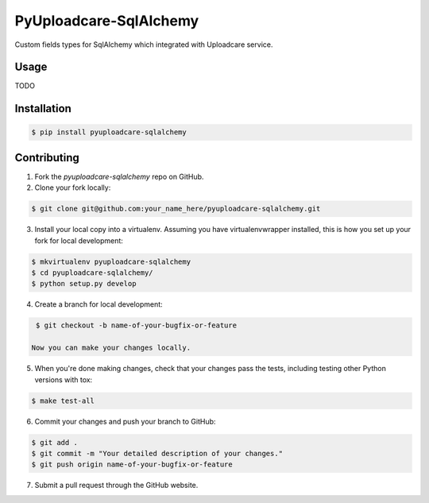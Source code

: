 PyUploadcare-SqlAlchemy
=======================

.. image:: https://img.shields.io/pypi/v/pyuploadcare-sqlalchemy.svg
    :target: https://pypi.python.org/pypi/pyuploadcare-sqlalchemy
    :alt: Latest PyPI version

.. image:: https://travis-ci.org/zerc/pyuploadcare-sqlalchemy.svg?branch=master
    :target: https://travis-ci.org/zerc/pyuploadcare-sqlalchemy
    :alt: Build status

Custom fields types for SqlAlchemy which integrated with Uploadcare service.

Usage
-----

TODO


Installation
------------

.. code:: bash

    $ pip install pyuploadcare-sqlalchemy


Contributing
------------

1. Fork the `pyuploadcare-sqlalchemy` repo on GitHub.
2. Clone your fork locally:

.. code:: bash

    $ git clone git@github.com:your_name_here/pyuploadcare-sqlalchemy.git

3. Install your local copy into a virtualenv. Assuming you have virtualenvwrapper installed, this is how you set up your fork for local development:

.. code:: bash

    $ mkvirtualenv pyuploadcare-sqlalchemy
    $ cd pyuploadcare-sqlalchemy/
    $ python setup.py develop

4. Create a branch for local development:

.. code:: bash

    $ git checkout -b name-of-your-bugfix-or-feature

   Now you can make your changes locally.

5. When you're done making changes, check that your changes pass the tests, including testing other Python versions with tox:

.. code:: bash

    $ make test-all

6. Commit your changes and push your branch to GitHub:

.. code:: bash

    $ git add .
    $ git commit -m "Your detailed description of your changes."
    $ git push origin name-of-your-bugfix-or-feature

7. Submit a pull request through the GitHub website.
